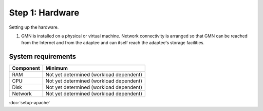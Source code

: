 Step 1: Hardware
================

Setting up the hardware.


1.
  GMN is installed on a physical or virtual machine. Network connectivity is
  arranged so that GMN can be reached from the Internet and from the adaptee and
  can itself reach the adaptee's storage facilities.



System requirements
-------------------

============ =======================================
Component    Minimum
============ =======================================
RAM          Not yet determined (workload dependent)
CPU          Not yet determined (workload dependent)
Disk         Not yet determined (workload dependent)
Network      Not yet determined (workload dependent)
============ =======================================


:doc:`setup-apache`
